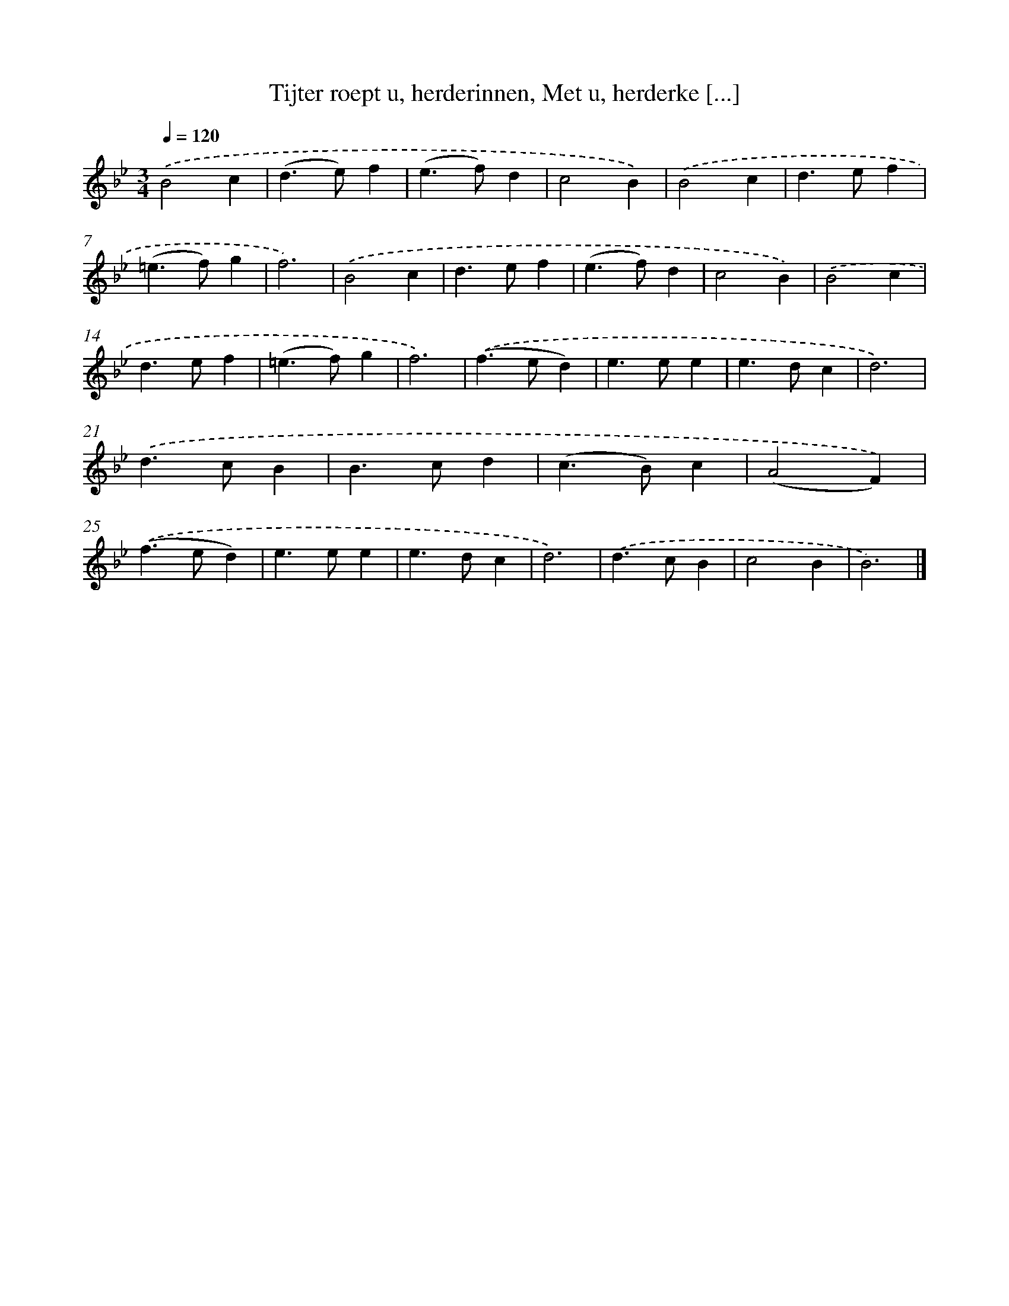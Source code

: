 X: 9447
T: Tijter roept u, herderinnen, Met u, herderke [...]
%%abc-version 2.0
%%abcx-abcm2ps-target-version 5.9.1 (29 Sep 2008)
%%abc-creator hum2abc beta
%%abcx-conversion-date 2018/11/01 14:36:56
%%humdrum-veritas 2926739402
%%humdrum-veritas-data 713458311
%%continueall 1
%%barnumbers 0
L: 1/4
M: 3/4
Q: 1/4=120
K: Bb clef=treble
.('B2c |
(d>e)f |
(e>f)d |
c2B) |
.('B2c |
d>ef |
(=e>f)g |
f3) |
.('B2c |
d>ef |
(e>f)d |
c2B) |
.('B2c |
d>ef |
(=e>f)g |
f3) |
.('(f>ed) |
e>ee |
e>dc |
d3) |
.('d>cB |
B>cd |
(c>B)c |
(A2F)) |
.('(f>ed) |
e>ee |
e>dc |
d3) |
.('d>cB |
c2B |
B3) |]
